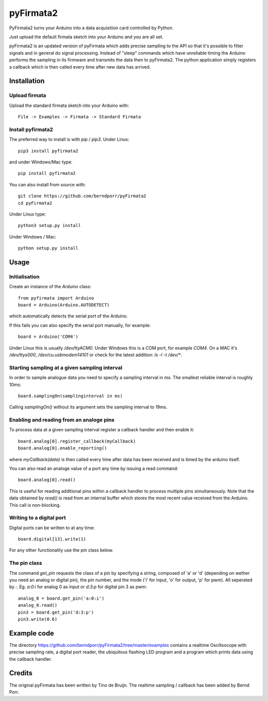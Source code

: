 ==========
pyFirmata2
==========

PyFirmata2 turns your Arduino into a data acquisition card controlled by Python.

Just upload the default firmata sketch into your Arduino and you are all set.

pyFirmata2 is an updated version of pyFirmata which adds precise sampling
to the API so that it's possible to filter signals and in general do
signal processing. Instead of "sleep" commands which have unreliable timing
the Arduino performs the sampling in its firmware and transmits the data
then to pyFirmata2. The python application simply registers a callback
which is then called every time after new data has arrived.


Installation
============


Upload firmata
--------------

Upload the standard firmata sketch into your Arduino with::
  
    File -> Examples -> Firmata -> Standard Firmata



Install pyfirmata2
------------------

The preferred way to install is with `pip` / `pip3`. Under Linux::

    pip3 install pyfirmata2

    
and under Windows/Mac type::
  
    pip install pyfirmata2

    
You can also install from source with::

    git clone https://github.com/berndporr/pyFirmata2
    cd pyFirmata2

Under Linux type::
  
    python3 setup.py install

Under Windows / Mac::

    python setup.py install


Usage
=====


Initialisation
--------------

Create an instance of the `Arduino` class::

    from pyfirmata import Arduino
    board = Arduino(Arduino.AUTODETECT)

which automatically detects the serial port of the Arduino.

If this fails you can also specify the serial port manually, for example::

    board = Arduino('COM4')

Under Linux this is usually `/dev/ttyACM0`. Under Windows this is a
COM port, for example `COM4`. On a MAC it's `/dev/ttys000`, `/dev/cu.usbmodem14101` or
check for the latest addition: `ls -l -t /dev/*`.


Starting sampling at a given sampling interval
----------------------------------------------

In order to sample analogue data you need to specify a
sampling interval in ms. The smallest reliable interval is roughly 10ms::

    board.samplingOn(samplinginterval in ms)

Calling `samplingOn()` without its argument sets
the sampling interval to 19ms.


Enabling and reading from an analoge pins
-------------------------------------------------

To process data at a given sampling interval register a callback
handler and then enable it::
  
    board.analog[0].register_callback(myCallback)
    board.analog[0].enable_reporting()
    
where `myCallback(data)` is then called every time after data has been received
and is timed by the arduino itself.

You can also read an analoge value of a port any time by issuing a read
command::

    board.analog[0].read()

This is useful for reading additional pins within a callback handler
to process multiple pins simultaneously. Note that the data obtained
by `read()` is read from an internal buffer which stores the most
recent value received from the Arduino. This call is non-blocking.



Writing to a digital port
-------------------------

Digital ports can be written to at any time::
  
    board.digital[13].write(1)

For any other functionality use the pin class below.

    
The pin class
-------------
The command `get_pin` requests the class of a pin
by specifying a string, composed of
'a' or 'd' (depending on wether you need an analog or digital pin), the pin
number, and the mode ('i' for input, 'o' for output, 'p' for pwm). All
seperated by `:`. Eg. `a:0:i` for analog 0 as input or `d:3:p` for
digital pin 3 as pwm::

    analog_0 = board.get_pin('a:0:i')
    analog_0.read()
    pin3 = board.get_pin('d:3:p')
    pin3.write(0.6)


Example code
============

The directory https://github.com/berndporr/pyFirmata2/tree/master/examples 
contains a realtime Oscillsocope with precise sampling rate,
a digital port reader, the ubiquitous flashing LED program and
a program which prints data using the callback handler.


Credits
=======

The original pyFirmata has been written by Tino de Bruijn.
The realtime sampling / callback has been added by Bernd Porr.
